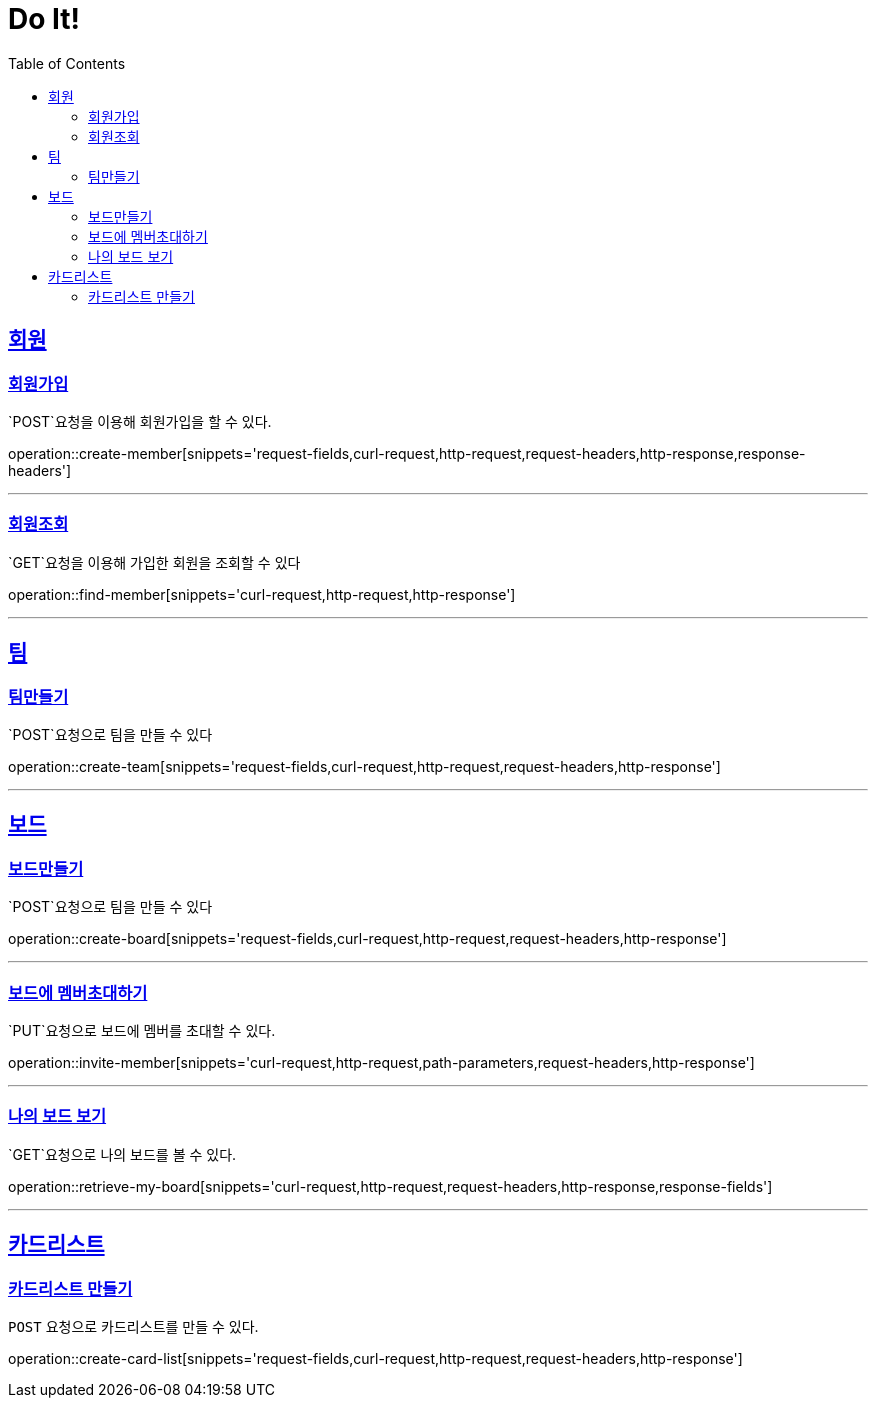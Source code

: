 = Do It!
:doctype: book
:icons: font
:source-highlighter: highlightjs
:toc: left
:toclevels: 4
:sectlinks:
:operation-curl-request-title: Example request
:operation-http-response-title: Example response

[[Member]]
== 회원

[[create-member]]
=== 회원가입
`POST`요청을 이용해 회원가입을 할 수 있다.

operation::create-member[snippets='request-fields,curl-request,http-request,request-headers,http-response,response-headers']

---

[[find-member]]
=== 회원조회
`GET`요청을 이용해 가입한 회원을 조회할 수 있다

operation::find-member[snippets='curl-request,http-request,http-response']

---

[[Team]]
== 팀

[[create-team]]
=== 팀만들기
`POST`요청으로 팀을 만들 수 있다

operation::create-team[snippets='request-fields,curl-request,http-request,request-headers,http-response']

---
[[Board]]
== 보드

[[create-board]]
=== 보드만들기
`POST`요청으로 팀을 만들 수 있다

operation::create-board[snippets='request-fields,curl-request,http-request,request-headers,http-response']

---

[[invite-member]]
=== 보드에 멤버초대하기
`PUT`요청으로 보드에 멤버를 초대할 수 있다.

operation::invite-member[snippets='curl-request,http-request,path-parameters,request-headers,http-response']

---

[[retrieve-my-board]]
=== 나의 보드 보기
`GET`요청으로 나의 보드를 볼 수 있다.

operation::retrieve-my-board[snippets='curl-request,http-request,request-headers,http-response,response-fields']

---

[[CardList]]
== 카드리스트

[[create-card-list]]
=== 카드리스트 만들기
`POST` 요청으로 카드리스트를 만들 수 있다.

operation::create-card-list[snippets='request-fields,curl-request,http-request,request-headers,http-response']
